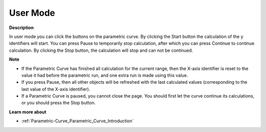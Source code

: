 

.. _Parametric-Curve_Parametric_Curve_in_User_Mode:


User Mode
=========

**Description** 

In user mode you can click the buttons on the parametric curve. By clicking the Start button the calculation of the y identifiers will start. You can press Pause to temporarily stop calculation, after which you can press Continue to continue calculation. By clicking the Stop button, the calculation will stop and can not be continued.



**Note** 

*	If the Parametric Curve has finished all calculation for the current range, then the X-axis identifier is reset to the value it had before the parametric run, and one extra run is made using this value.
*	If you press Pause, then all other objects will be refreshed with the last calculated values (corresponding to the last value of the X-axis identifier).
*	If a Parametric Curve is paused, you cannot close the page. You should first let the curve continue its calculations, or you should press the Stop button.




**Learn more about** 

*	:ref:`Parametric-Curve_Parametric_Curve_Introduction`  



